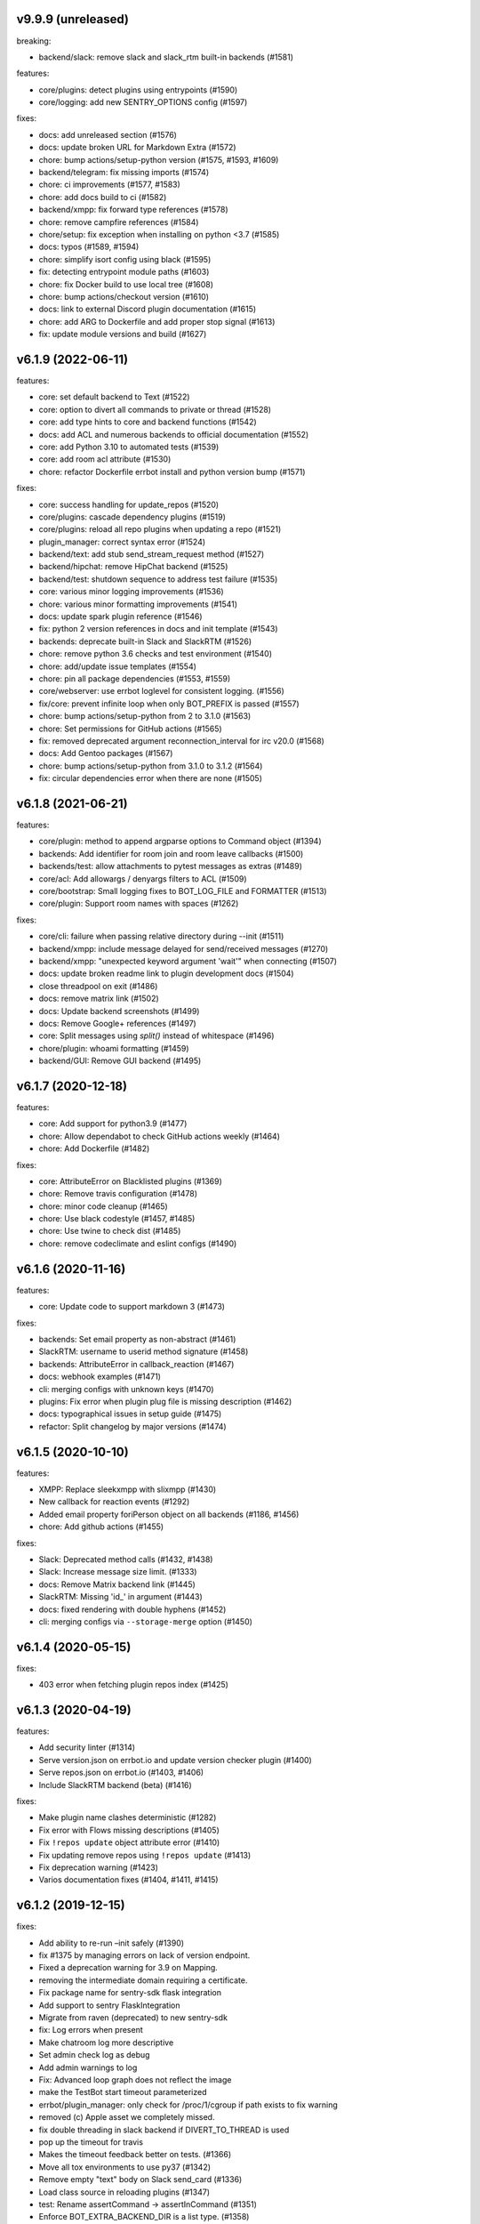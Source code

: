 v9.9.9 (unreleased)
-------------------

breaking:

- backend/slack: remove slack and slack_rtm built-in backends (#1581)

features:

- core/plugins: detect plugins using entrypoints (#1590)
- core/logging: add new SENTRY_OPTIONS config (#1597)

fixes:

- docs: add unreleased section (#1576)
- docs: update broken URL for Markdown Extra (#1572)
- chore: bump actions/setup-python version (#1575, #1593, #1609)
- backend/telegram: fix missing imports (#1574)
- chore: ci improvements (#1577, #1583)
- chore: add docs build to ci (#1582)
- backend/xmpp: fix forward type references (#1578)
- chore: remove campfire references (#1584)
- chore/setup: fix exception when installing on python <3.7 (#1585)
- docs: typos (#1589, #1594)
- chore: simplify isort config using black (#1595)
- fix: detecting entrypoint module paths (#1603)
- chore: fix Docker build to use local tree (#1608)
- chore: bump actions/checkout version (#1610)
- docs: link to external Discord plugin documentation (#1615)
- chore: add ARG to Dockerfile and add proper stop signal (#1613)
- fix: update module versions and build (#1627)


v6.1.9 (2022-06-11)
-------------------

features:

- core: set default backend to Text (#1522)
- core: option to divert all commands to private or thread (#1528)
- core: add type hints to core and backend functions (#1542)
- docs: add ACL and numerous backends to official documentation (#1552)
- core: add Python 3.10 to automated tests (#1539)
- core: add room acl attribute (#1530)
- chore: refactor Dockerfile errbot install and python version bump (#1571)

fixes:

- core: success handling for update_repos (#1520)
- core/plugins: cascade dependency plugins (#1519)
- core/plugins: reload all repo plugins when updating a repo (#1521)
- plugin_manager: correct syntax error (#1524)
- backend/text: add stub send_stream_request method (#1527)
- backend/hipchat: remove HipChat backend (#1525)
- backend/test: shutdown sequence to address test failure (#1535)
- core: various minor logging improvements (#1536)
- chore: various minor formatting improvements (#1541)
- docs: update spark plugin reference (#1546)
- fix: python 2 version references in docs and init template (#1543)
- backends: deprecate built-in Slack and SlackRTM (#1526)
- chore: remove python 3.6 checks and test environment (#1540)
- chore: add/update issue templates (#1554)
- chore: pin all package dependencies (#1553, #1559)
- core/webserver: use errbot loglevel for consistent logging. (#1556)
- fix/core: prevent infinite loop when only BOT_PREFIX is passed (#1557)
- chore: bump actions/setup-python from 2 to 3.1.0 (#1563)
- chore: Set permissions for GitHub actions (#1565)
- fix: removed deprecated argument reconnection_interval for irc v20.0 (#1568)
- docs: Add Gentoo packages (#1567)
- chore: bump actions/setup-python from 3.1.0 to 3.1.2 (#1564)
- fix: circular dependencies error when there are none (#1505)

v6.1.8 (2021-06-21)
-------------------

features:

- core/plugin: method to append argparse options to Command object (#1394)
- backends: Add identifier for room join and room leave callbacks (#1500)
- backends/test: allow attachments to pytest messages as extras (#1489)
- core/acl: Add allowargs / denyargs filters to ACL (#1509)
- core/bootstrap: Small logging fixes to BOT_LOG_FILE and FORMATTER (#1513)
- core/plugin: Support room names with spaces (#1262)

fixes:

- core/cli: failure when passing relative directory during --init (#1511)
- backend/xmpp: include message delayed for send/received messages (#1270)
- backend/xmpp: "unexpected keyword argument 'wait'" when connecting (#1507)
- docs: update broken readme link to plugin development docs (#1504)
- close threadpool on exit (#1486)
- docs: remove matrix link (#1502)
- docs: Update backend screenshots (#1499)
- docs: Remove Google+ references (#1497)
- core: Split messages using `split()` instead of whitespace (#1496)
- chore/plugin: whoami formatting (#1459)
- backend/GUI: Remove GUI backend (#1495)

v6.1.7 (2020-12-18)
-------------------

features:

- core: Add support for python3.9 (#1477)
- chore: Allow dependabot to check GitHub actions weekly (#1464)
- chore: Add Dockerfile (#1482)

fixes:

- core: AttributeError on Blacklisted plugins (#1369)
- chore: Remove travis configuration (#1478)
- chore: minor code cleanup (#1465)
- chore: Use black codestyle (#1457, #1485)
- chore: Use twine to check dist (#1485)
- chore: remove codeclimate and eslint configs (#1490)

v6.1.6 (2020-11-16)
-------------------

features:

- core: Update code to support markdown 3 (#1473)

fixes:

- backends: Set email property as non-abstract (#1461)
- SlackRTM: username to userid method signature (#1458)
- backends: AttributeError in callback_reaction (#1467)
- docs: webhook examples (#1471)
- cli: merging configs with unknown keys (#1470)
- plugins: Fix error when plugin plug file is missing description (#1462)
- docs: typographical issues in setup guide (#1475)
- refactor: Split changelog by major versions (#1474)

v6.1.5 (2020-10-10)
-------------------

features:

-  XMPP: Replace sleekxmpp with slixmpp (#1430)
-  New callback for reaction events (#1292)
-  Added email property foriPerson object on all backends (#1186, #1456)
-  chore: Add github actions (#1455)

fixes:

-  Slack: Deprecated method calls (#1432, #1438)
-  Slack: Increase message size limit. (#1333)
-  docs: Remove Matrix backend link (#1445)
-  SlackRTM: Missing 'id\_' in argument (#1443)
-  docs: fixed rendering with double hyphens (#1452)
-  cli: merging configs via ``--storage-merge`` option (#1450)

v6.1.4 (2020-05-15)
-------------------

fixes:

-  403 error when fetching plugin repos index (#1425)

v6.1.3 (2020-04-19)
-------------------

features:

-  Add security linter (#1314)
-  Serve version.json on errbot.io and update version checker plugin (#1400)
-  Serve repos.json on errbot.io (#1403, #1406)
-  Include SlackRTM backend (beta) (#1416)

fixes:

-  Make plugin name clashes deterministic (#1282)
-  Fix error with Flows missing descriptions (#1405)
-  Fix ``!repos update`` object attribute error (#1410)
-  Fix updating remove repos using ``!repos update`` (#1413)
-  Fix deprecation warning (#1423)
-  Varios documentation fixes (#1404, #1411, #1415)

v6.1.2 (2019-12-15)
-------------------

fixes:

-  Add ability to re-run –init safely (#1390)
-  fix #1375 by managing errors on lack of version endpoint.
-  Fixed a deprecation warning for 3.9 on Mapping.
-  removing the intermediate domain requiring a certificate.
-  Fix package name for sentry-sdk flask integration
-  Add support to sentry FlaskIntegration
-  Migrate from raven (deprecated) to new sentry-sdk
-  fix: Log errors when present
-  Make chatroom log more descriptive
-  Set admin check log as debug
-  Add admin warnings to log
-  Fix: Advanced loop graph does not reflect the image
-  make the TestBot start timeout parameterized
-  errbot/plugin_manager: only check for /proc/1/cgroup if path exists to fix warning
-  removed (c) Apple asset we completely missed.
-  fix double threading in slack backend if DIVERT_TO_THREAD is used
-  pop up the timeout for travis
-  Makes the timeout feedback better on tests. (#1366)
-  Move all tox environments to use py37 (#1342)
-  Remove empty "text" body on Slack send_card (#1336)
-  Load class source in reloading plugins (#1347)
-  test: Rename assertCommand -> assertInCommand (#1351)
-  Enforce BOT_EXTRA_BACKEND_DIR is a list type. (#1358)
-  Fix #1360 Cast pathlib.Path objects to strings for use with sys.path
   (#1361)

v6.1.1 (2019-06-22)
-------------------

fixes:

-  Installation using wheel distribution on python 3.6 or older

v6.1.0 (2019-06-16)
-------------------

features:

-  Use python git instead of system git binary (#1296)

fixes:

-  ``errbot -l`` cli error (#1315)
-  Slack backend by pinning slackclient to supported version (#1343)
-  Make –storage-merge merge configs (#1311)
-  Exporting values in backup command (#1328)
-  Rename Spark to Webex Teams (#1323)
-  Various documentation fixes (#1310, #1327, #1331)

v6.0.0 (2019-03-23)
-------------------

features:

-  TestBot: Implement inject_mocks method (#1235)
-  TestBot: Add multi-line command test support (#1238)
-  Added optional room arg to inroom
-  Adds ability to go back to a previous room
-  Pass telegram message id to the callback

fixes:

-  Remove extra spaces in uptime output
-  Fix/backend import error messages (#1248)
-  Add docker support for installing package dependencies (#1245)
-  variable name typo (#1244)
-  Fix invalid variable name (#1241)
-  sanitize comma quotation marks too (#1236)
-  Fix missing string formatting in "Command not found" output (#1259)
-  Fix webhook test to not call fixture directly
-  fix: arg_botcmd decorator now can be used as plain method
-  setup: removing dnspython
-  pin markdown <3.0 because safe is deprecated

v6.0.0-alpha (2018-06-10)
-------------------------

major refactoring:

-  Removed Yapsy dependency
-  Replaced back Bottle and Rocket by Flask
-  new Pep8 compliance
-  added Python 3.7 support
-  removed Python 3.5 support
-  removed old compatibility cruft
-  ported formats and % str ops to f-strings
-  Started to add field types to improve type visibility across the codebase
-  removed cross dependencies between PluginManager & RepoManager

fixes:

-  Use sys.executable explicitly instead of just 'pip' (thx Bruno Oliveira)
-  Pycodestyle fixes (thx Nitanshu)
-  Help: don't add bot prefix to non-prefixed re cmds (#1199) (thx Robin Gloster)
-  split_string_after: fix empty string handling (thx Robin Gloster)
-  Escaping bug in dynamic plugins
-  botmatch is now visible from the errbot module (fp to Guillaume Binet)
-  flows: hint boolean was not forwarded
-  Fix possible event without bot_id (#1073) (thx Roi Dayan)
-  decorators were working only if kwargs were empty
-  Message.clone was ignoring partial and flows

features:

-  partial boolean to flag partial mesages (thx Meet Mangukiya)
-  Slack: room joined callback (thx Jeremy Kenyon)
-  XMPP: real_jid to get the jid the users logged in (thx Robin Gloster)
-  The callback order set in the config is not globally respected
-  Added a default parameter to the storage context manager

.. v9.9.9 (leave that there so master doesn't complain)
